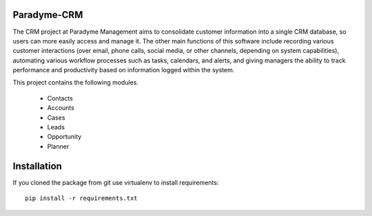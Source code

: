 Paradyme-CRM
==========

The CRM project at Paradyme Management aims to consolidate customer information into a single CRM database, so users can more easily access and manage it. The other main functions of this software include recording various customer interactions (over email, phone calls, social media, or other channels, depending on system capabilities), automating various workflow processes such as tasks, calendars, and alerts, and giving managers the ability to track performance and productivity based on information logged within the system.


This project contains the following modules.

   * Contacts
   * Accounts
   * Cases
   * Leads
   * Opportunity
   * Planner

Installation
============

If you cloned the package from git use virtualenv to install requirements::

    pip install -r requirements.txt
